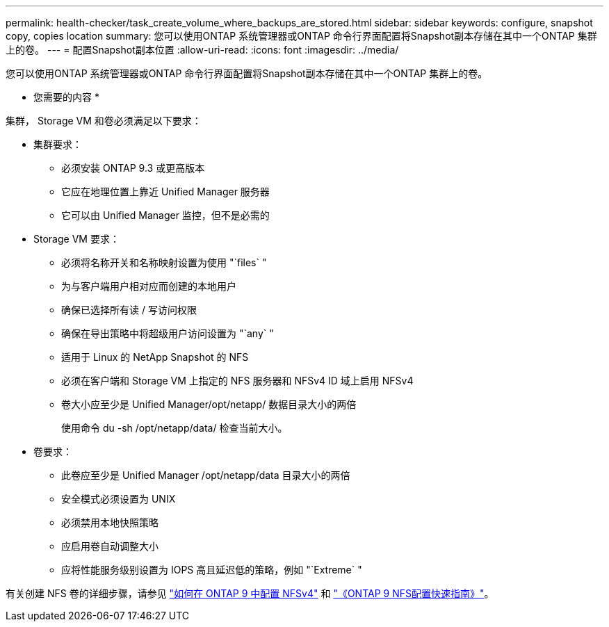 ---
permalink: health-checker/task_create_volume_where_backups_are_stored.html 
sidebar: sidebar 
keywords: configure, snapshot copy, copies location 
summary: 您可以使用ONTAP 系统管理器或ONTAP 命令行界面配置将Snapshot副本存储在其中一个ONTAP 集群上的卷。 
---
= 配置Snapshot副本位置
:allow-uri-read: 
:icons: font
:imagesdir: ../media/


[role="lead"]
您可以使用ONTAP 系统管理器或ONTAP 命令行界面配置将Snapshot副本存储在其中一个ONTAP 集群上的卷。

* 您需要的内容 *

集群， Storage VM 和卷必须满足以下要求：

* 集群要求：
+
** 必须安装 ONTAP 9.3 或更高版本
** 它应在地理位置上靠近 Unified Manager 服务器
** 它可以由 Unified Manager 监控，但不是必需的


* Storage VM 要求：
+
** 必须将名称开关和名称映射设置为使用 "`files` "
** 为与客户端用户相对应而创建的本地用户
** 确保已选择所有读 / 写访问权限
** 确保在导出策略中将超级用户访问设置为 "`any` "
** 适用于 Linux 的 NetApp Snapshot 的 NFS
** 必须在客户端和 Storage VM 上指定的 NFS 服务器和 NFSv4 ID 域上启用 NFSv4
** 卷大小应至少是 Unified Manager/opt/netapp/ 数据目录大小的两倍
+
使用命令 du -sh /opt/netapp/data/ 检查当前大小。



* 卷要求：
+
** 此卷应至少是 Unified Manager /opt/netapp/data 目录大小的两倍
** 安全模式必须设置为 UNIX
** 必须禁用本地快照策略
** 应启用卷自动调整大小
** 应将性能服务级别设置为 IOPS 高且延迟低的策略，例如 "`Extreme` "




有关创建 NFS 卷的详细步骤，请参见 https://kb.netapp.com/Advice_and_Troubleshooting/Data_Storage_Software/ONTAP_OS/How_to_configure_NFSv4_in_Cluster-Mode["如何在 ONTAP 9 中配置 NFSv4"] 和 http://docs.netapp.com/ontap-9/topic/com.netapp.doc.exp-nfsv3-cg/home.html["《ONTAP 9 NFS配置快速指南》"]。
